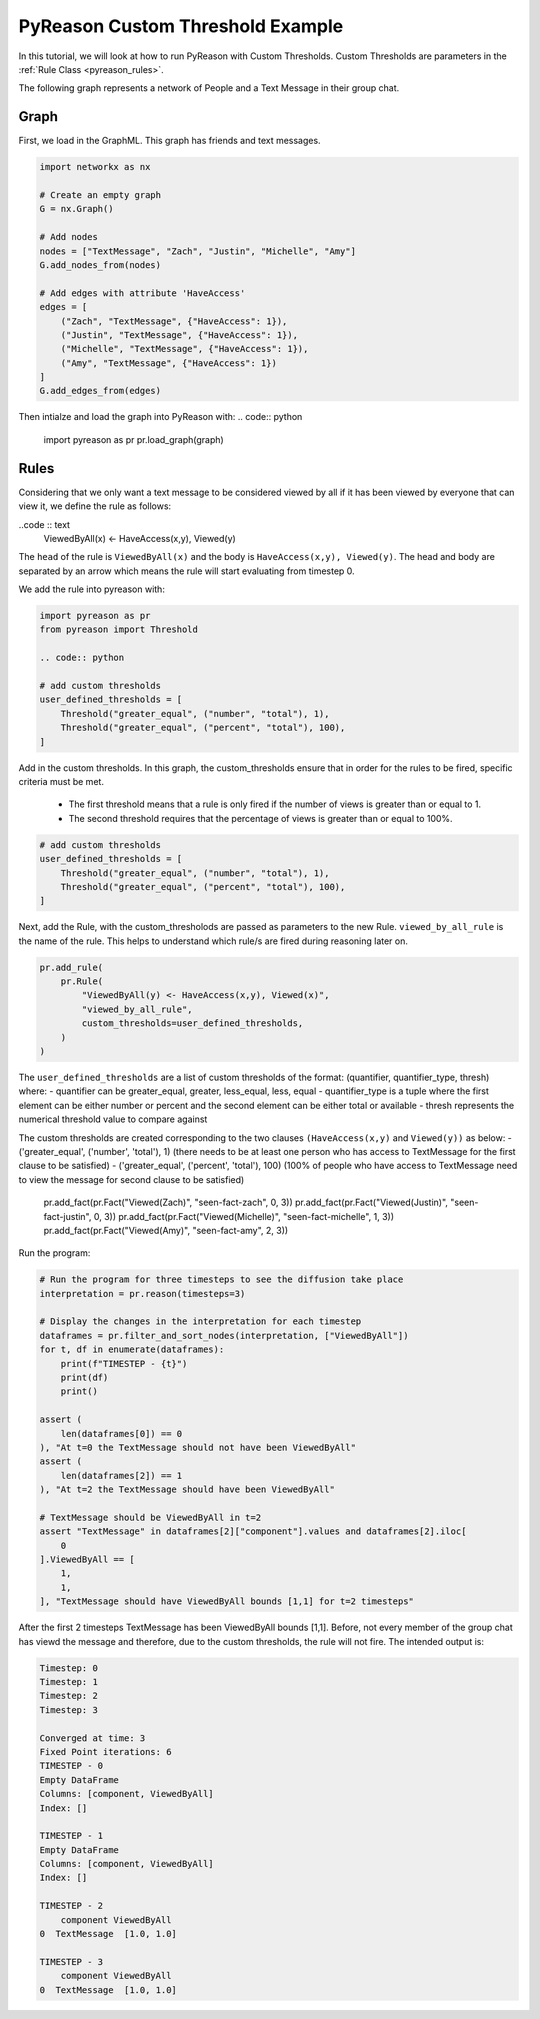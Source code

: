 PyReason Custom Threshold Example
=================================

In this tutorial, we will look at how to run PyReason with Custom Thresholds. 
Custom Thresholds are parameters in the :ref:`Rule Class <pyreason_rules>`. 

The following graph represents a network of People and a Text Message in their group chat.

.. image:: _static/group_chat_graph.png
   :align: center


Graph
------------

First, we load in the GraphML. This graph has friends and text messages.

.. code:: python

   
    import networkx as nx

    # Create an empty graph
    G = nx.Graph()

    # Add nodes
    nodes = ["TextMessage", "Zach", "Justin", "Michelle", "Amy"]
    G.add_nodes_from(nodes)

    # Add edges with attribute 'HaveAccess'
    edges = [
        ("Zach", "TextMessage", {"HaveAccess": 1}),
        ("Justin", "TextMessage", {"HaveAccess": 1}),
        ("Michelle", "TextMessage", {"HaveAccess": 1}),
        ("Amy", "TextMessage", {"HaveAccess": 1})
    ]
    G.add_edges_from(edges)

Then intialze and load the graph into PyReason with:
.. code:: python

    import pyreason as pr
    pr.load_graph(graph)


Rules 
-----

Considering that we only want a text message to be considered viewed by all if it has been viewed by everyone that can view it, we define the rule as follows:

..code :: text
    ViewedByAll(x) <- HaveAccess(x,y), Viewed(y)

The ``head`` of the rule is ``ViewedByAll(x)`` and the body is ``HaveAccess(x,y), Viewed(y)``. The head and body are separated by an arrow which means the rule will start evaluating from
timestep 0.

We add the rule into pyreason with:

.. code:: python

    import pyreason as pr
    from pyreason import Threshold

    .. code:: python

    # add custom thresholds
    user_defined_thresholds = [
        Threshold("greater_equal", ("number", "total"), 1),
        Threshold("greater_equal", ("percent", "total"), 100),
    ]


Add in the custom thresholds. In this graph, the custom_thresholds ensure that in order for the rules to be fired, specific criteria must be met. 

    - The first threshold means that a rule is only fired if the number of views is greater than or equal to 1.
    - The second threshold requires that the percentage of views is greater than or equal to 100%.

.. code:: python

    # add custom thresholds
    user_defined_thresholds = [
        Threshold("greater_equal", ("number", "total"), 1),
        Threshold("greater_equal", ("percent", "total"), 100),
    ]

Next, add the Rule, with the custom_thresholods are passed as parameters to the new Rule.  ``viewed_by_all_rule`` is the name of the rule. This helps to understand which rule/s are fired during reasoning later on.


.. code:: python

    pr.add_rule(
        pr.Rule(
            "ViewedByAll(y) <- HaveAccess(x,y), Viewed(x)",
            "viewed_by_all_rule",
            custom_thresholds=user_defined_thresholds,
        )
    )

The ``user_defined_thresholds`` are a list of custom thresholds of the format: (quantifier, quantifier_type, thresh) where:
- quantifier can be greater_equal, greater, less_equal, less, equal
- quantifier_type is a tuple where the first element can be either number or percent and the second element can be either total or available
- thresh represents the numerical threshold value to compare against

The custom thresholds are created corresponding to the two clauses ``(HaveAccess(x,y)`` and ``Viewed(y))`` as below:
- ('greater_equal', ('number', 'total'), 1) (there needs to be at least one person who has access to TextMessage for the first clause to be satisfied)
- ('greater_equal', ('percent', 'total'), 100) (100% of people who have access to TextMessage need to view the message for second clause to be satisfied)


    pr.add_fact(pr.Fact("Viewed(Zach)", "seen-fact-zach", 0, 3))
    pr.add_fact(pr.Fact("Viewed(Justin)", "seen-fact-justin", 0, 3))
    pr.add_fact(pr.Fact("Viewed(Michelle)", "seen-fact-michelle", 1, 3))
    pr.add_fact(pr.Fact("Viewed(Amy)", "seen-fact-amy", 2, 3))

Run the program:

.. code:: python

    # Run the program for three timesteps to see the diffusion take place
    interpretation = pr.reason(timesteps=3)

    # Display the changes in the interpretation for each timestep
    dataframes = pr.filter_and_sort_nodes(interpretation, ["ViewedByAll"])
    for t, df in enumerate(dataframes):
        print(f"TIMESTEP - {t}")
        print(df)
        print()

    assert (
        len(dataframes[0]) == 0
    ), "At t=0 the TextMessage should not have been ViewedByAll"
    assert (
        len(dataframes[2]) == 1
    ), "At t=2 the TextMessage should have been ViewedByAll"

    # TextMessage should be ViewedByAll in t=2
    assert "TextMessage" in dataframes[2]["component"].values and dataframes[2].iloc[
        0
    ].ViewedByAll == [
        1,
        1,
    ], "TextMessage should have ViewedByAll bounds [1,1] for t=2 timesteps"

After the first 2 timesteps TextMessage has been ViewedByAll bounds [1,1]. Before, not every member of the group chat has viewd the message and therefore, due to the custom thresholds, the rule will not fire. 
The intended output is:

.. code:: text

    Timestep: 0
    Timestep: 1
    Timestep: 2
    Timestep: 3

    Converged at time: 3
    Fixed Point iterations: 6
    TIMESTEP - 0
    Empty DataFrame
    Columns: [component, ViewedByAll]
    Index: []

    TIMESTEP - 1
    Empty DataFrame
    Columns: [component, ViewedByAll]
    Index: []

    TIMESTEP - 2
        component ViewedByAll
    0  TextMessage  [1.0, 1.0]

    TIMESTEP - 3
        component ViewedByAll
    0  TextMessage  [1.0, 1.0]
